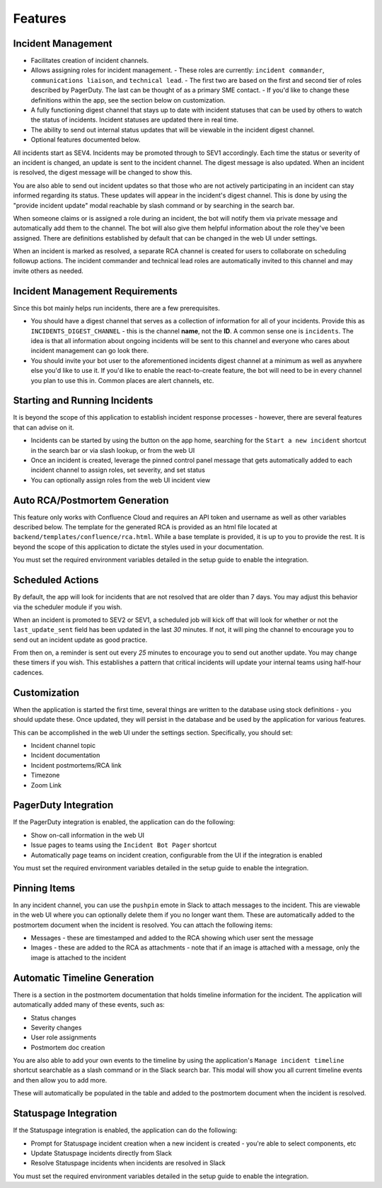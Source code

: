 Features
=====

.. _incident-management:

Incident Management
------------

- Facilitates creation of incident channels.
- Allows assigning roles for incident management.
  - These roles are currently: ``incident commander``, ``communications liaison``, and ``technical lead``.
  - The first two are based on the first and second tier of roles described by PagerDuty. The last can be thought of as a primary SME contact.
  - If you'd like to change these definitions within the app, see the section below on customization.
- A fully functioning digest channel that stays up to date with incident statuses that can be used by others to watch the status of incidents. Incident statuses are updated there in real time.
- The ability to send out internal status updates that will be viewable in the incident digest channel.
- Optional features documented below.

All incidents start as SEV4. Incidents may be promoted through to SEV1 accordingly. Each time the status or severity of an incident is changed, an update is sent to the incident channel. The digest message is also updated. When an incident is resolved, the digest message will be changed to show this.

You are also able to send out incident updates so that those who are not actively participating in an incident can stay informed regarding its status. These updates will appear in the incident's digest channel. This is done by using the "provide incident update" modal reachable by slash command or by searching in the search bar.

When someone claims or is assigned a role during an incident, the bot will notify them via private message and automatically add them to the channel. The bot will also give them helpful information about the role they've been assigned. There are definitions established by default that can be changed in the web UI under settings.

When an incident is marked as resolved, a separate RCA channel is created for users to collaborate on scheduling followup actions. The incident commander and technical lead roles are automatically invited to this channel and may invite others as needed.

.. _incident-management-requirements:

Incident Management Requirements
------------

Since this bot mainly helps run incidents, there are a few prerequisites.

- You should have a digest channel that serves as a collection of information for all of your incidents. Provide this as ``INCIDENTS_DIGEST_CHANNEL`` - this is the channel **name**, not the **ID**. A common sense one is ``incidents``. The idea is that all information about ongoing incidents will be sent to this channel and everyone who cares about incident management can go look there.
- You should invite your bot user to the aforementioned incidents digest channel at a minimum as well as anywhere else you'd like to use it. If you'd like to enable the react-to-create feature, the bot will need to be in every channel you plan to use this in. Common places are alert channels, etc.

.. _starting-and-running-incidents:

Starting and Running Incidents
------------

It is beyond the scope of this application to establish incident response processes - however, there are several features that can advise on it.

- Incidents can be started by using the button on the app home, searching for the ``Start a new incident`` shortcut in the search bar or via slash lookup, or from the web UI
- Once an incident is created, leverage the pinned control panel message that gets automatically added to each incident channel to assign roles, set severity, and set status
- You can optionally assign roles from the web UI incident view

.. _postmortems:

Auto RCA/Postmortem Generation
------------

This feature only works with Confluence Cloud and requires an API token and username as well as other variables described below. The template for the generated RCA is provided as an html file located at ``backend/templates/confluence/rca.html``. While a base template is provided, it is up to you to provide the rest. It is beyond the scope of this application to dictate the styles used in your documentation.

You must set the required environment variables detailed in the setup guide to enable the integration.

.. _scheduled-actions:

Scheduled Actions
------------

By default, the app will look for incidents that are not resolved that are older than 7 days. You may adjust this behavior via the scheduler module if you wish.

When an incident is promoted to SEV2 or SEV1, a scheduled job will kick off that will look for whether or not the ``last_update_sent`` field has been updated in the last `30` minutes. If not, it will ping the channel to encourage you to send out an incident update as good practice.

From then on, a reminder is sent out every `25` minutes to encourage you to send out another update. You may change these timers if you wish. This establishes a pattern that critical incidents will update your internal teams using half-hour cadences.

.. _customization:

Customization
------------

When the application is started the first time, several things are written to the database using stock definitions - you should update these. Once updated, they will persist in the database and be used by the application for various features.

This can be accomplished in the web UI under the settings section. Specifically, you should set:

- Incident channel topic
- Incident documentation
- Incident postmortems/RCA link
- Timezone
- Zoom Link

.. _pagerduty-integration:

PagerDuty Integration
------------

If the PagerDuty integration is enabled, the application can do the following:

- Show on-call information in the web UI
- Issue pages to teams using the ``Incident Bot Pager`` shortcut
- Automatically page teams on incident creation, configurable from the UI if the integration is enabled

You must set the required environment variables detailed in the setup guide to enable the integration.

.. _pinning-items:

Pinning Items
------------

In any incident channel, you can use the ``pushpin`` emote in Slack to attach messages to the incident. This are viewable in the web UI where you can optionally delete them if you no longer want them. These are automatically added to the postmortem document when the incident is resolved. You can attach the following items:

- Messages - these are timestamped and added to the RCA showing which user sent the message
- Images - these are added to the RCA as attachments - note that if an image is attached with a message, only the image is attached to the incident

.. _automatic-timeline-generation:

Automatic Timeline Generation
------------

There is a section in the postmortem documentation that holds timeline information for the incident. The application will automatically added many of these events, such as:

- Status changes
- Severity changes
- User role assignments
- Postmortem doc creation

You are also able to add your own events to the timeline by using the application's ``Manage incident timeline`` shortcut searchable as a slash command or in the Slack search bar. This modal will show you all current timeline events and then allow you to add more.

These will automatically be populated in the table and added to the postmortem document when the incident is resolved.

.. _statuspage-integration:

Statuspage Integration
------------

If the Statuspage integration is enabled, the application can do the following:

- Prompt for Statuspage incident creation when a new incident is created - you're able to select components, etc
- Update Statuspage incidents directly from Slack
- Resolve Statuspage incidents when incidents are resolved in Slack

You must set the required environment variables detailed in the setup guide to enable the integration.

